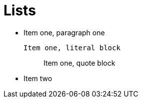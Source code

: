 
Lists
=====

* Item one, paragraph one
+
....
Item one, literal block
....
+
____
Item one, quote block
____
+
* Item two
